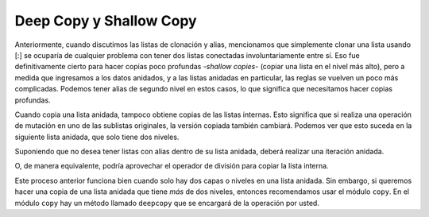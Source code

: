 ..  Copyright (C)  Brad Miller, David Ranum, Jeffrey Elkner, Peter Wentworth, Allen B. Downey, Chris
    Meyers, and Dario Mitchell.  Permission is granted to copy, distribute
    and/or modify this document under the terms of the GNU Free Documentation
    License, Version 1.3 or any later version published by the Free Software
    Foundation; with Invariant Sections being Forward, Prefaces, and
    Contributor List, no Front-Cover Texts, and no Back-Cover Texts.  A copy of
    the license is included in the section entitled "GNU Free Documentation
    License".

.. qnum::
   :prefix: nested-5-
   :start: 1

Deep Copy y Shallow Copy
========================

Anteriormente, cuando discutimos las listas de clonación y alias, mencionamos que simplemente clonar una lista usando [:] se ocuparía de cualquier problema
con tener dos listas conectadas involuntariamente entre sí. Eso fue definitivamente cierto para hacer copias poco profundas -*shallow copies*- (copiar una lista en el
nivel más alto), pero a medida que ingresamos a los datos anidados, y a las listas anidadas en particular, las reglas se vuelven un poco más complicadas. Podemos tener
alias de segundo nivel en estos casos, lo que significa que necesitamos hacer copias profundas.

Cuando copia una lista anidada, tampoco obtiene copias de las listas internas. Esto significa que si realiza una operación de mutación en uno
de las sublistas originales, la versión copiada también cambiará. Podemos ver que esto suceda en la siguiente lista anidada, que solo tiene dos niveles.

.. activecode:: ac17_100_1

    original = [['dogs', 'puppies'], ['cats', "kittens"]]
    copied_version = original[:]
    print(copied_version)
    print(copied_version is original)
    print(copied_version == original)
    original[0].append(["canines"])
    print(original)
    print("-------- Now look at the copied version -----------")
    print(copied_version)

Suponiendo que no desea tener listas con alias dentro de su lista anidada, deberá realizar una iteración anidada.

.. activecode:: ac17_100_2

    original = [['dogs', 'puppies'], ['cats', "kittens"]]
    copied_outer_list = []
    for inner_list in original:
        copied_inner_list = []
        for item in inner_list:
            copied_inner_list.append(item)
        copied_outer_list.append(copied_inner_list)
    print(copied_outer_list)
    original[0].append(["canines"])
    print(original)
    print("-------- Now look at the copied version -----------")
    print(copied_outer_list)

O, de manera equivalente, podría aprovechar el operador de división para copiar la lista interna.

.. activecode:: ac17_100_2a

    original = [['dogs', 'puppies'], ['cats', "kittens"]]
    copied_outer_list = []
    for inner_list in original:
        copied_inner_list = inner_list[:]
        copied_outer_list.append(copied_inner_list)
    print(copied_outer_list)
    original[0].append(["canines"])
    print(original)
    print("-------- Now look at the copied version -----------")
    print(copied_outer_list)

Este proceso anterior funciona bien cuando solo hay dos capas o niveles en una lista anidada. Sin embargo, si queremos hacer una copia de una
lista anidada que tiene *más* de dos niveles, entonces recomendamos usar el módulo ``copy``. En el módulo ``copy`` hay un método llamado
``deepcopy`` que se encargará de la operación por usted.

.. activecode:: ac17_100_3

    import copy
    original = [['canines', ['dogs', 'puppies']], ['felines', ['cats', 'kittens']]]
    shallow_copy_version = original[:]
    deeply_copied_version = copy.deepcopy(original)
    original.append("Hi there")
    original[0].append(["marsupials"])
    print("-------- Original -----------")
    print(original)
    print("-------- deep copy -----------")
    print(deeply_copied_version)
    print("-------- shallow copy -----------")
    print(shallow_copy_version)


